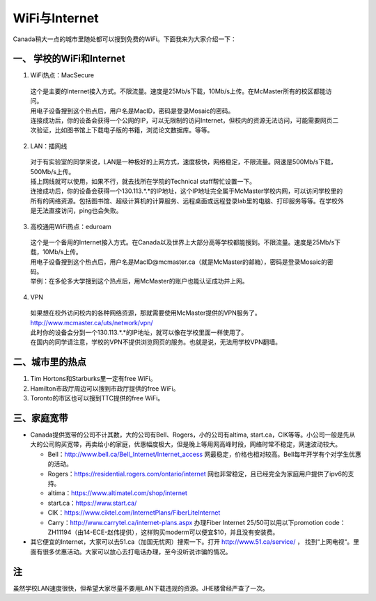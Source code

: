 ﻿WiFi与Internet
==================================
Canada稍大一点的城市里随处都可以搜到免费的WiFi。下面我来为大家介绍一下：

一、 学校的WiFi和Internet
-------------------------------------------------
1. WiFi热点：MacSecure

 | 这个是主要的Internet接入方式。不限流量。速度是25Mb/s下载，10Mb/s上传。在McMaster所有的校区都能访问。
 | 用电子设备搜到这个热点后，用户名是MacID，密码是登录Mosaic的密码。
 | 连接成功后，你的设备会获得一个公网的IP，可以无限制的访问Internet，但校内的资源无法访问，可能需要网页二次验证，比如图书馆上下载电子版的书籍，浏览论文数据库。等等。

2. LAN：插网线

 | 对于有实验室的同学来说，LAN是一种极好的上网方式，速度极快，网络稳定，不限流量。网速是500Mb/s下载，500Mb/s上传。
 | 插上网线就可以使用，如果不行，就去找所在学院的Technical staff帮忙设置一下。
 | 连接成功后，你的设备会获得一个130.113.*.*的IP地址，这个IP地址完全属于McMaster学校内网，可以访问学校里的所有的网络资源。包括图书馆、超级计算机的计算服务、远程桌面或远程登录lab里的电脑、打印服务等等。在学校外是无法直接访问，ping也会失败。

3. 高校通用WiFi热点：eduroam

 | 这个是一个备用的Internet接入方式。在Canada以及世界上大部分高等学校都能搜到。不限流量。速度是25Mb/s下载，10Mb/s上传。
 | 用电子设备搜到这个热点后，用户名是MacID@mcmaster.ca（就是McMaster的邮箱），密码是登录Mosaic的密码。
 | 举例：在多伦多大学搜到这个热点后，用McMaster的账户也能认证成功并上网。

4. VPN

 | 如果想在校外访问校内的各种网络资源，那就需要使用McMaster提供的VPN服务了。
 | http://www.mcmaster.ca/uts/network/vpn/
 | 此时你的设备会分到一个130.113.*.*的IP地址，就可以像在学校里面一样使用了。
 | 在国内的同学请注意，学校的VPN不提供浏览网页的服务。也就是说，无法用学校VPN翻墙。

二、城市里的热点
----------------------------------------------
1. Tim Hortons和Starburks里一定有free WiFi。
2. Hamilton市政厅周边可以搜到市政厅提供的free WiFi。
3. Toronto的市区也可以搜到TTC提供的free WiFi。

三、家庭宽带
-------------------------------------------------------
- Canada提供宽带的公司不计其数，大的公司有Bell、Rogers，小的公司有altima, start.ca，CIK等等。小公司一般是先从大的公司购买宽带，再卖给小的家庭，优惠幅度极大，但是晚上等用网高峰时段，网络时常不稳定，网速波动较大。

  - Bell：http://www.bell.ca/Bell_Internet/Internet_access 网最稳定，价格也相对较高。Bell每年开学有个对学生优惠的活动。
  - Rogers：https://residential.rogers.com/ontario/internet 网也非常稳定，且已经完全为家庭用户提供了ipv6的支持。
  - altima：https://www.altimatel.com/shop/internet
  - start.ca：https://www.start.ca/
  - CIK：https://www.ciktel.com/InternetPlans/FiberLiteInternet
  - Carry：http://www.carrytel.ca/internet-plans.aspx 办理Fiber Internet 25/50可以用以下promotion code：ZH11194（由14-ECE-赵伟提供），这样购买moderm可以便宜$10，并且没有安装费。

- 其它便宜的Internet，大家可以去51.ca（加国无忧网）搜索一下。打开 http://www.51.ca/service/ ， 找到“上网电视“。里面有很多优惠活动。大家可以放心去打电话办理，至今没听说诈骗的情况。

注
--------------------
虽然学校LAN速度很快，但希望大家尽量不要用LAN下载违规的资源。JHE楼曾经严查了一次。